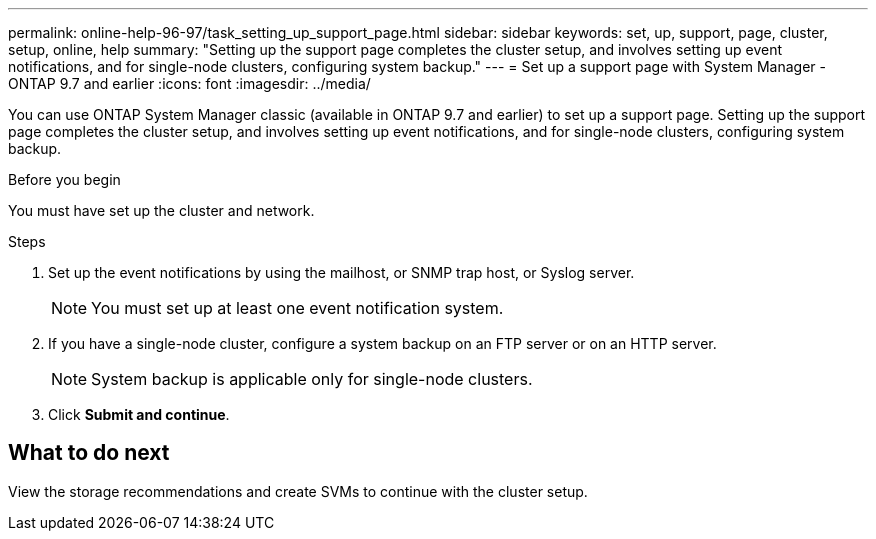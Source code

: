 ---
permalink: online-help-96-97/task_setting_up_support_page.html
sidebar: sidebar
keywords: set, up, support, page, cluster, setup, online, help
summary: "Setting up the support page completes the cluster setup, and involves setting up event notifications, and for single-node clusters, configuring system backup."
---
= Set up a support page with System Manager - ONTAP 9.7 and earlier
:icons: font
:imagesdir: ../media/

[.lead]
You can use ONTAP System Manager classic (available in ONTAP 9.7 and earlier) to set up a support page. Setting up the support page completes the cluster setup, and involves setting up event notifications, and for single-node clusters, configuring system backup.

.Before you begin

You must have set up the cluster and network.

.Steps

. Set up the event notifications by using the mailhost, or SNMP trap host, or Syslog server.
+
[NOTE]
====
You must set up at least one event notification system.
====

. If you have a single-node cluster, configure a system backup on an FTP server or on an HTTP server.
+
[NOTE]
====
System backup is applicable only for single-node clusters.
====

. Click *Submit and continue*.

== What to do next

View the storage recommendations and create SVMs to continue with the cluster setup.
